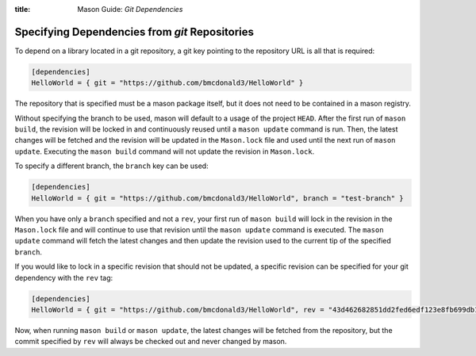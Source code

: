 :title: Mason Guide: *Git Dependencies*

.. _mason-git-dependencies:

Specifying Dependencies from `git` Repositories
===============================================
To depend on a library located in a git repository, a git key pointing to the repository URL is all that is required:

.. code-block:: text


    [dependencies]
    HelloWorld = { git = "https://github.com/bmcdonald3/HelloWorld" }


The repository that is specified must be a mason package itself, but it does not need to be contained in a mason registry.

Without specifying the branch to be used, mason will default to a usage of the project ``HEAD``. After the first run of ``mason build``, the revision will be locked in and continuously reused until a ``mason update`` command is run. Then, the latest changes will be fetched and the revision will be updated in the ``Mason.lock`` file and used until the next run of ``mason update``. Executing the ``mason build`` command will not update the revision in ``Mason.lock``.

To specify a different branch, the ``branch`` key can be used:

.. code-block:: text


    [dependencies]
    HelloWorld = { git = "https://github.com/bmcdonald3/HelloWorld", branch = "test-branch" }

When you have only a ``branch`` specified and not a ``rev``, your first run of ``mason build`` will lock in the revision in the ``Mason.lock`` file and will continue to use that revision until the ``mason update`` command is executed. The ``mason update`` command will fetch the latest changes and then update the revision used to the current tip of the specified ``branch``.

If you would like to lock in a specific revision that should not be updated, a specific revision can be specified for your git dependency with the ``rev`` tag:

.. code-block:: text


    [dependencies]
    HelloWorld = { git = "https://github.com/bmcdonald3/HelloWorld", rev = "43d462682851dd2fed6edf123e8fb699db124183" }
                
Now, when running ``mason build`` or ``mason update``, the latest changes will be fetched from the repository, but the commit specified by ``rev`` will always be checked out and never changed by mason.
